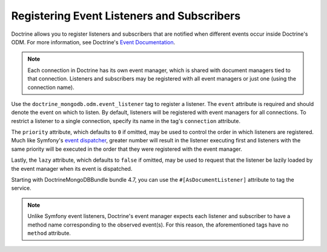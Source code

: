 Registering Event Listeners and Subscribers
===========================================

Doctrine allows you to register listeners and subscribers that are notified
when different events occur inside Doctrine's ODM. For more information,
see Doctrine's `Event Documentation`_.

.. note::

    Each connection in Doctrine has its own event manager, which is shared with
    document managers tied to that connection. Listeners and subscribers may be
    registered with all event managers or just one (using the connection name).

Use the ``doctrine_mongodb.odm.event_listener`` tag to register a listener. The
``event`` attribute is required and should denote the event on which to listen.
By default, listeners will be registered with event managers for all connections.
To restrict a listener to a single connection, specify its name in the tag's
``connection`` attribute.


The ``priority`` attribute, which defaults to ``0`` if omitted, may be used
to control the order in which listeners are registered. Much like Symfony's
`event dispatcher`_, greater number will result in the listener executing
first and listeners with the same priority will be executed in the order that
they were registered with the event manager.

Lastly, the ``lazy`` attribute, which defaults to ``false`` if omitted, may
be used to request that the listener be lazily loaded by the event manager
when its event is dispatched.

Starting with DoctrineMongoDBBundle bundle 4.7, you can use the ``#[AsDocumentListener]``
attribute to tag the service.

.. configuration-block::

    .. code-block:: php-attributes

        // src/App/EventListener/SearchIndexer.php
        namespace App\EventListener;

        use Doctrine\Bundle\MongoDBBundle\Attribute\AsDocumentListener;
        use Doctrine\ODM\MongoDB\Event\LifecycleEventArgs;

        #[AsDocumentListener('postPersist', priority: 500, connection: 'default')]
        class SearchIndexer
        {
            public function postPersist(LifecycleEventArgs $event): void
            {
                // ...
            }
        }

    .. code-block:: yaml

        # config/services.yaml
        services:
            # ...

            App\EventListener\SearchIndexer:
                tags:
                    -
                        name: 'doctrine_mongodb.odm.event_listener'
                        # this is the only required option for the lifecycle listener tag
                        event: 'postPersist'

                        # listeners can define their priority in case multiple subscribers or listeners are associated
                        # to the same event (default priority = 0; higher numbers = listener is run earlier)
                        priority: 500

                        # you can also restrict listeners to a specific Doctrine connection
                        connection: 'default'

    .. code-block:: xml

        <!-- config/services.xml -->
        <?xml version="1.0" encoding="UTF-8" ?>
        <container xmlns="http://symfony.com/schema/dic/services"
            xmlns:doctrine="http://symfony.com/schema/dic/doctrine">
            <services>
                <!-- ... -->

                <!--
                    * 'event' is the only required option that defines the lifecycle listener
                    * 'priority': used when multiple subscribers or listeners are associated to the same event
                    *             (default priority = 0; higher numbers = listener is run earlier)
                    * 'connection': restricts the listener to a specific MongoDB connection
                -->
                <service id="App\EventListener\SearchIndexer">
                    <tag name="doctrine_mongodb.odm.event_listener"
                        event="postPersist"
                        priority="500"
                        connection="default" />
                </service>
            </services>
        </container>

.. note::

    Unlike Symfony event listeners, Doctrine's event manager expects each
    listener and subscriber to have a method name corresponding to the observed
    event(s). For this reason, the aforementioned tags have no ``method``
    attribute.

.. _`event dispatcher`: https://symfony.com/doc/current/components/event_dispatcher.html
.. _`Event Documentation`: https://www.doctrine-project.org/projects/doctrine-mongodb-odm/en/latest/reference/events.html
